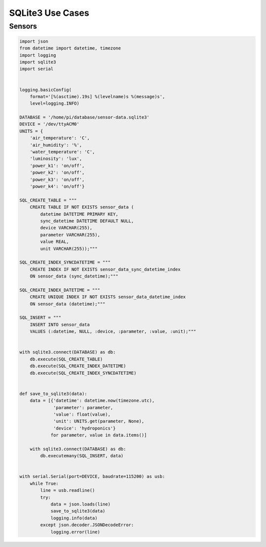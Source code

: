 SQLite3 Use Cases
=================


Sensors
-------
.. code-block:: python

    import json
    from datetime import datetime, timezone
    import logging
    import sqlite3
    import serial


    logging.basicConfig(
        format='[%(asctime).19s] %(levelname)s %(message)s',
        level=logging.INFO)

    DATABASE = '/home/pi/database/sensor-data.sqlite3'
    DEVICE = '/dev/ttyACM0'
    UNITS = {
        'air_temperature': 'C',
        'air_humidity': '%',
        'water_temperature': 'C',
        'luminosity': 'lux',
        'power_k1': 'on/off',
        'power_k2': 'on/off',
        'power_k3': 'on/off',
        'power_k4': 'on/off'}

    SQL_CREATE_TABLE = """
        CREATE TABLE IF NOT EXISTS sensor_data (
            datetime DATETIME PRIMARY KEY,
            sync_datetime DATETIME DEFAULT NULL,
            device VARCHAR(255),
            parameter VARCHAR(255),
            value REAL,
            unit VARCHAR(255));"""

    SQL_CREATE_INDEX_SYNCDATETIME = """
        CREATE INDEX IF NOT EXISTS sensor_data_sync_datetime_index
        ON sensor_data (sync_datetime);"""

    SQL_CREATE_INDEX_DATETIME = """
        CREATE UNIQUE INDEX IF NOT EXISTS sensor_data_datetime_index
        ON sensor_data (datetime);"""

    SQL_INSERT = """
        INSERT INTO sensor_data
        VALUES (:datetime, NULL, :device, :parameter, :value, :unit);"""


    with sqlite3.connect(DATABASE) as db:
        db.execute(SQL_CREATE_TABLE)
        db.execute(SQL_CREATE_INDEX_DATETIME)
        db.execute(SQL_CREATE_INDEX_SYNCDATETIME)


    def save_to_sqlite3(data):
        data = [{'datetime': datetime.now(timezone.utc),
                 'parameter': parameter,
                 'value': float(value),
                 'unit': UNITS.get(parameter, None),
                 'device': 'hydroponics'}
                for parameter, value in data.items()]

        with sqlite3.connect(DATABASE) as db:
            db.executemany(SQL_INSERT, data)


    with serial.Serial(port=DEVICE, baudrate=115200) as usb:
        while True:
            line = usb.readline()
            try:
                data = json.loads(line)
                save_to_sqlite3(data)
                logging.info(data)
            except json.decoder.JSONDecodeError:
                logging.error(line)
